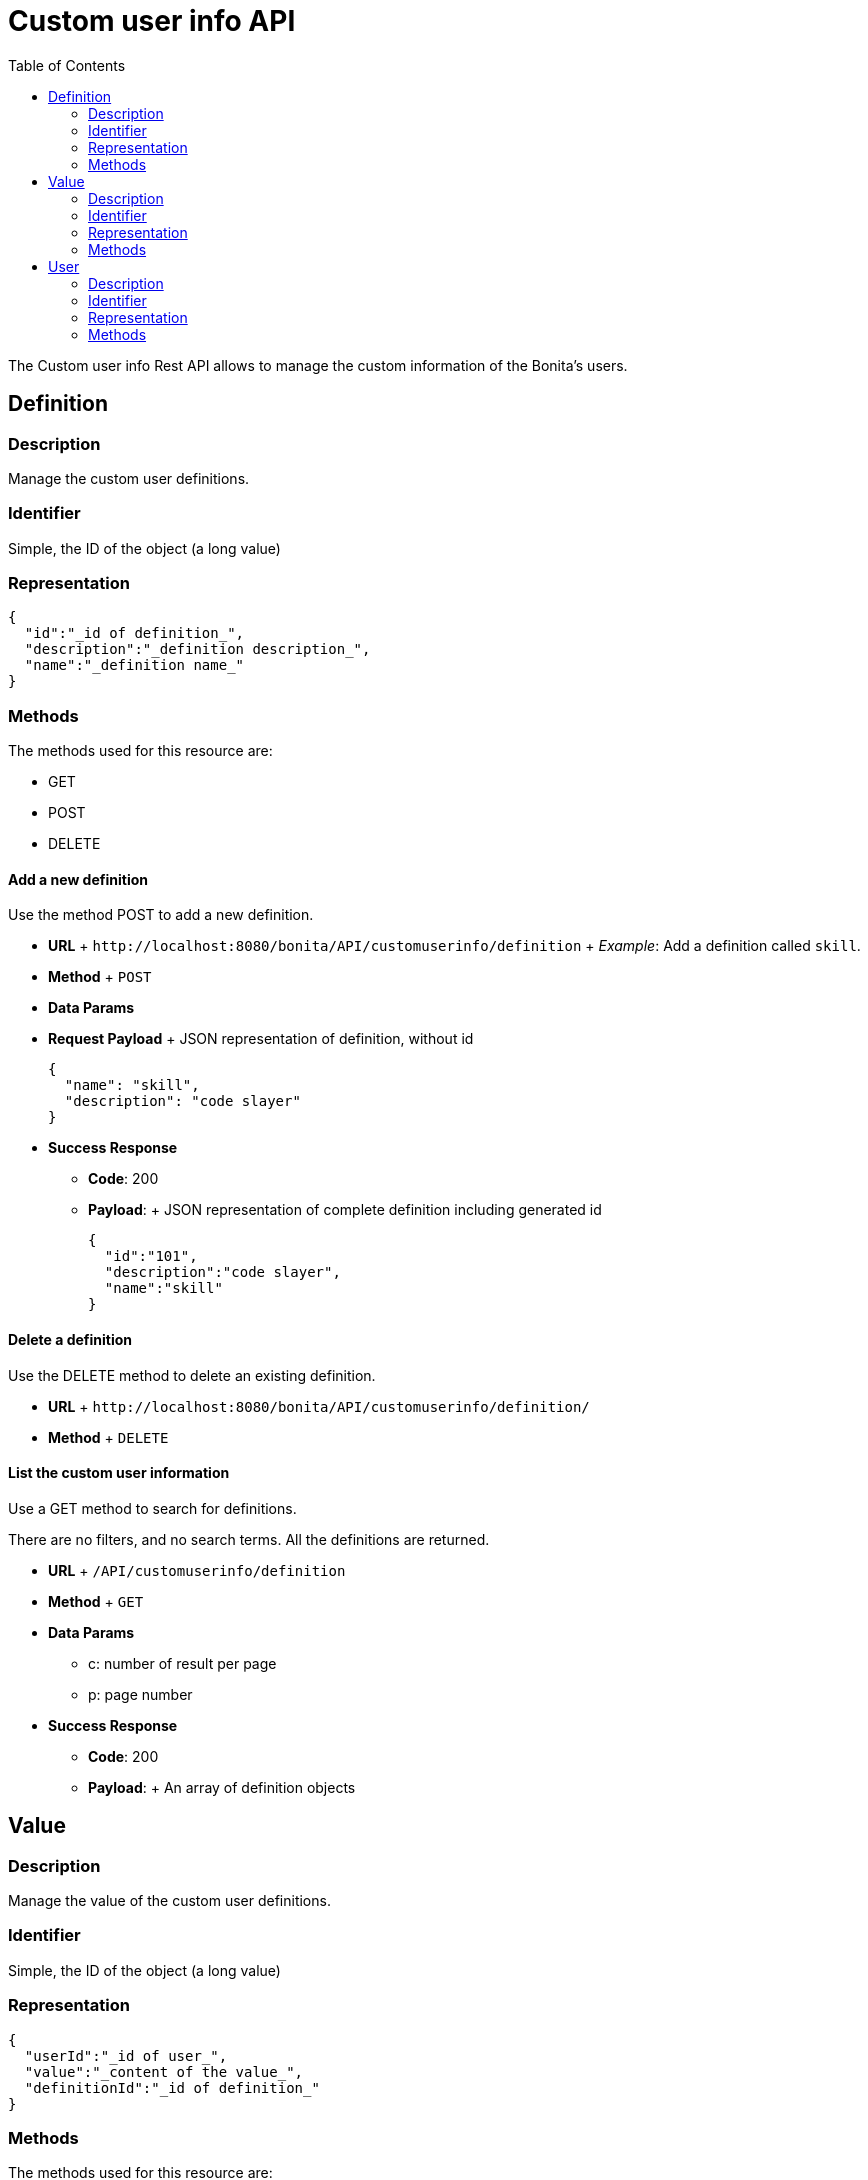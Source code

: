 = Custom user info API
:toc:

The Custom user info Rest API allows to manage the custom information of the Bonita's users.

== Definition

=== Description

Manage the custom user definitions.

=== Identifier

Simple, the ID of the object (a long value)

=== Representation

[source,json]
----
{
  "id":"_id of definition_",
  "description":"_definition description_",
  "name":"_definition name_"
}
----

=== Methods

The methods used for this resource are:

* GET
* POST
* DELETE

==== Add a new definition

Use the method POST to add a new definition.

* *URL* + `+http://localhost:8080/bonita/API/customuserinfo/definition+` + _Example_: Add a definition called `skill`.
* *Method* + `POST`
* *Data Params*
* *Request Payload* + JSON representation of definition, without id
+
[source,json]
----
{
  "name": "skill",
  "description": "code slayer"
}
----

* *Success Response*
 ** *Code*: 200
 ** *Payload*: + JSON representation of complete definition including generated id
+
[source,json]
----
{
  "id":"101",
  "description":"code slayer",
  "name":"skill"
}
----

==== Delete a definition

Use the DELETE method to delete an existing definition.

* *URL* + `+http://localhost:8080/bonita/API/customuserinfo/definition/+`
* *Method* + `DELETE`

==== List the custom user information

Use a GET method to search for definitions.

There are no filters, and no search terms.
All the definitions are returned.

* *URL* + `/API/customuserinfo/definition`
* *Method* + `GET`
* *Data Params*
 ** c: number of result per page
 ** p: page number
* *Success Response*
 ** *Code*: 200
 ** *Payload*: + An array of definition objects

== Value

=== Description

Manage the value of the custom user definitions.

=== Identifier

Simple, the ID of the object (a long value)

=== Representation

[source,json]
----
{
  "userId":"_id of user_",
  "value":"_content of the value_",
  "definitionId":"_id of definition_"
}
----

=== Methods

The methods used for this resource are:

* GET
* PUT

==== Associate definitions to users

Use a PUT method to associate users with custom information.

* *URL* + `+http://localhost:8080/bonita/API/customuserinfo/value/:userId/:definitionId+` + _Example_: Associate the user with id = 1 with the definition with id = 2.
`+http://localhost:8080/bonita/API/customuserinfo/value/1/2+`
* *Method* + `PUT`
* *Request Payload*
+
[source,json]
----
{
  "value":"customUserInfoValue"
}
----

* *Success Response*
 ** *Code*: 200

==== Search custom user info

Use a GET method to search for custom user information associated to a specific user.

* *URL* + `/API/customuserinfo/value` + _Example_: http://localhost:8080/bonita/API/customuserinfo/value?c=10&p=0&f=definitionId=1
* *Method* + `GET`
* *Data Params* (Required)
 ** c: number of result per page
 ** p: page number
 ** f : filter to apply on results with the format `f={filter\_name}={filter\_value}` +  _possible filter names_: userId, value, definitionId (the filter value being the custom user information definition ID)
* *Success Response* + An array of customuserinfo/value objects
 ** *Code*: 200

== User

=== Description

Manage the custom user info associated to a specific user

=== Identifier

Simple, the ID of the object (a long value)

=== Representation

[source,json]
----
{
  "userId":"_id of user_",
  "value":"_content of the value_",
  "definitionId":{
    "id" : "_id of definition_",
    "description" : "_definition description_",
    "name" : "_definition name_"
  }
}
----

=== Methods

The methods used for this resource are:

* GET

==== Search custom user info

Use a GET method to search for custom user information associated to a specific user.

* *URL* + `/API/customuserinfo/user` + _Example_: http://localhost:8080/bonita/API/customuserinfo/user?c=10&p=0&f=userId=1
* *Method* + `GET`
* *Data Params* (Required)
 ** c: number of result per page
 ** p: page number
 ** f : filter to apply on results with the format `f={filter\_name}={filter\_value}` +  the filter userId is mandatory `f=userId=id`
* *Success Response* + An array of customuserinfo/user objects
 ** *Code*: 200
